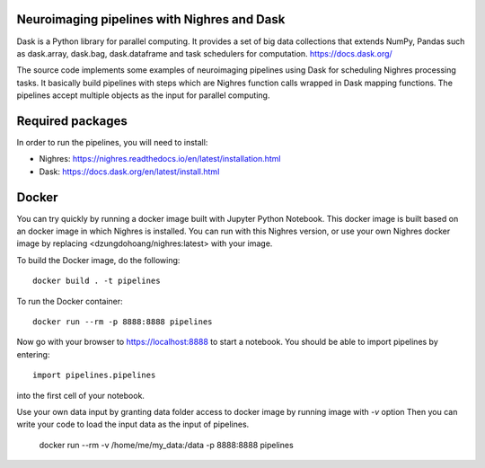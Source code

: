 .. -*- mode: rst -*-

Neuroimaging pipelines with Nighres and Dask
=======

Dask is a Python library for parallel computing. It provides a set of big data collections that extends NumPy, Pandas
such as dask.array, dask.bag, dask.dataframe and task schedulers for computation.
https://docs.dask.org/

The source code implements some examples of neuroimaging pipelines using Dask for scheduling Nighres processing tasks.
It basically build pipelines with steps which are Nighres function calls wrapped in Dask mapping functions.
The pipelines accept multiple objects as the input for parallel computing.


Required packages
=================

In order to run the pipelines, you will need to install:

* Nighres: https://nighres.readthedocs.io/en/latest/installation.html
* Dask: https://docs.dask.org/en/latest/install.html


Docker
======

You can try quickly by running a docker image built with Jupyter Python Notebook.
This docker image is built based on an docker image in which Nighres is installed.
You can run with this Nighres version, or use your own Nighres docker image by replacing
<dzungdohoang/nighres:latest> with your image.

To build the Docker image, do the following::

    docker build . -t pipelines

To run the Docker container::

    docker run --rm -p 8888:8888 pipelines

Now go with your browser to https://localhost:8888 to start a notebook. You should be able
to import pipelines by entering::

    import pipelines.pipelines

into the first cell of your notebook.

Use your own data input by granting data folder access to docker image by running image with `-v` option
Then you can write your code to load the input data as the input of pipelines.

    docker run --rm -v /home/me/my_data:/data -p 8888:8888 pipelines
